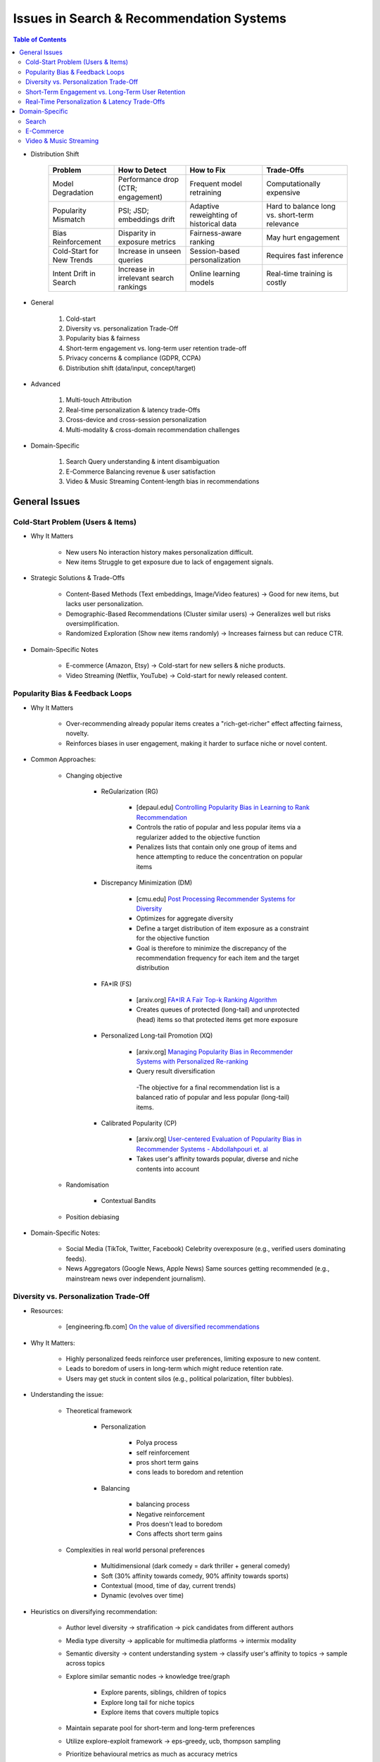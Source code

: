####################################################################################
Issues in Search & Recommendation Systems
####################################################################################
.. contents:: Table of Contents
	:depth: 2
	:local:
	:backlinks: none

- Distribution Shift

	.. csv-table::
		:header: "Problem", "How to Detect", "How to Fix", "Trade-Offs"
		:align: center 
	
			Model Degradation, Performance drop (CTR; engagement), Frequent model retraining, Computationally expensive
			Popularity Mismatch, PSI; JSD; embeddings drift, Adaptive reweighting of historical data, Hard to balance long vs. short-term relevance
			Bias Reinforcement, Disparity in exposure metrics, Fairness-aware ranking, May hurt engagement
			Cold-Start for New Trends, Increase in unseen queries, Session-based personalization, Requires fast inference
			Intent Drift in Search, Increase in irrelevant search rankings, Online learning models, Real-time training is costly
- General

	#. Cold-start
	#. Diversity vs. personalization Trade-Off
	#. Popularity bias & fairness
	#. Short-term engagement vs. long-term user retention trade-off
	#. Privacy concerns & compliance (GDPR, CCPA)
	#. Distribution shift (data/input, concept/target)
- Advanced

	#. Multi-touch Attribution
	#. Real-time personalization & latency trade-Offs
	#. Cross-device and cross-session personalization
	#. Multi-modality & cross-domain recommendation challenges
- Domain-Specific

	#. Search Query understanding & intent disambiguation
	#. E-Commerce Balancing revenue & user satisfaction
	#. Video & Music Streaming Content-length bias in recommendations

************************************************************************************
General Issues
************************************************************************************
Cold-Start Problem (Users & Items) 
====================================================================================
- Why It Matters 

	- New users No interaction history makes personalization difficult. 
	- New items Struggle to get exposure due to lack of engagement signals. 

- Strategic Solutions & Trade-Offs 

	- Content-Based Methods (Text embeddings, Image/Video features) -> Good for new items, but lacks user personalization. 
	- Demographic-Based Recommendations (Cluster similar users) -> Generalizes well but risks oversimplification. 
	- Randomized Exploration (Show new items randomly) -> Increases fairness but can reduce CTR. 

- Domain-Specific Notes 

	- E-commerce (Amazon, Etsy) -> Cold-start for new sellers & niche products. 
	- Video Streaming (Netflix, YouTube) -> Cold-start for newly released content. 

Popularity Bias & Feedback Loops
====================================================================================
- Why It Matters 

	- Over-recommending already popular items creates a "rich-get-richer" effect affecting fairness, novelty.
	- Reinforces biases in user engagement, making it harder to surface niche or novel content.

- Common Approaches:

	- Changing objective

		- ReGularization (RG)

			- [depaul.edu] `Controlling Popularity Bias in Learning to Rank Recommendation <https://scds.cdm.depaul.edu/wp-content/uploads/2017/05/SOCRS_2017_paper_5.pdf>`_
			- Controls the ratio of popular and less popular items via a regularizer added to the objective function
			- Penalizes lists that contain only one group of items and hence attempting to reduce the concentration on popular items
		- Discrepancy Minimization (DM)

			- [cmu.edu] `Post Processing Recommender Systems for Diversity <https://www.contrib.andrew.cmu.edu/~ravi/kdd17.pdf>`_
			- Optimizes for aggregate diversity
			- Define a target distribution of item exposure as a constraint for the objective function
			- Goal is therefore to minimize the discrepancy of the recommendation frequency for each item and the target distribution
		- FA*IR (FS)

			- [arxiv.org] `FA*IR A Fair Top-k Ranking Algorithm <https://arxiv.org/abs/1706.06368>`_
			- Creates queues of protected (long-tail) and unprotected (head) items so that protected items get more exposure
		- Personalized Long-tail Promotion (XQ)

			- [arxiv.org] `Managing Popularity Bias in Recommender Systems with Personalized Re-ranking <https://arxiv.org/abs/1901.07555>`_
			- Query result diversification
			 -The objective for a final recommendation list is a balanced ratio of popular and less popular (long-tail) items.
		- Calibrated Popularity (CP)

			- [arxiv.org] `User-centered Evaluation of Popularity Bias in Recommender Systems - Abdollahpouri et. al <https://arxiv.org/pdf/2103.06364>`_
			- Takes user's affinity towards popular, diverse and niche contents into account
	- Randomisation

		- Contextual Bandits
	- Position debiasing
- Domain-Specific Notes:

	- Social Media (TikTok, Twitter, Facebook) Celebrity overexposure (e.g., verified users dominating feeds). 
	- News Aggregators (Google News, Apple News) Same sources getting recommended (e.g., mainstream news over independent journalism). 

Diversity vs. Personalization Trade-Off 
====================================================================================
- Resources:

	- [engineering.fb.com] `On the value of diversified recommendations <https://engineering.fb.com/2020/12/17/ml-applications/diversified-recommendations/>`_
- Why It Matters:

	- Highly personalized feeds reinforce user preferences, limiting exposure to new content.
	- Leads to boredom of users in long-term which might reduce retention rate.
	- Users may get stuck in content silos (e.g., political polarization, filter bubbles).

- Understanding the issue:
	
	- Theoretical framework
	
		- Personalization

			- Polya process
			- self reinforcement
			- pros short term gains
			- cons leads to boredom and retention
		- Balancing

			- balancing process
			- Negative reinforcement
			- Pros doesn't lead to boredom
			- Cons affects short term gains
	- Complexities in real world personal preferences

		- Multidimensional (dark comedy = dark thriller + general comedy)
		- Soft (30% affinity towards comedy, 90% affinity towards sports)
		- Contextual (mood, time of day, current trends)
		- Dynamic (evolves over time)

- Heuristics on diversifying recommendation:

	- Author level diversity -> strafification -> pick candidates from different authors
	- Media type diversity -> applicable for multimedia platforms -> intermix modality
	- Semantic diversity -> content understanding system -> classify user's affinity to topics -> sample across topics
	- Explore similar semantic nodes -> knowledge tree/graph

		- Explore parents, siblings, children of topics
		- Explore long tail for niche topics
		- Explore items that covers multiple topics
	- Maintain separate pool for short-term and long-term preferences
	- Utilize explore-exploit framework -> eps-greedy, ucb, thompson sampling
	- Prioritize behavioural metrics as much as accuracy metrics
	- Priotitize explicit negative feedbacks from users

- Strategic Solutions & Trade-Offs 

	- Diversity-Promoting Re-Ranking (DPP, Exploration Buffers) -> Reduces filter bubbles but may decrease engagement. 
	- Diversity-Constrained Search (Re-weighting ranking models) -> Promotes varied content but risks reducing precision. 
	- Hybrid User-Item Graphs (Graph Neural Networks for diversification) -> Balances exploration but requires expensive training. 

- Domain-Specific Notes 

	- Social Media (Facebook, Twitter, YouTube) -> Political echo chambers & misinformation bubbles. 
	- E-commerce (Amazon, Etsy, Zalando) -> Users seeing only one type of product repeatedly.

Short-Term Engagement vs. Long-Term User Retention 
====================================================================================
- Why It Matters 

	- Systems often optimize for immediate engagement (CTR, watch time, purchases), which can lead to addictive behaviors or content fatigue.
	- Over-exploitation of "sticky content" (clickbait, sensationalism, autoplay loops) may reduce long-term satisfaction.

- Strategic Solutions & Trade-Offs:

	- Multi-Objective Optimization (CTR + Long-Term Retention) -> Complex to balance but essential for sustainability.
	- Delayed Reward Models (Reinforcement Learning) -> Great for long-term user retention but slow learning process.
	- Personalization Decay (Balancing Freshness vs. Relevance) -> Introduces diverse content but can feel random to users.

- Domain-Specific Notes:

	- YouTube, TikTok, Instagram -> Prioritizing sensational viral content over educational material.
	- E-Commerce (Amazon, Alibaba) -> Short-term discounts vs. long-term brand loyalty.

Real-Time Personalization & Latency Trade-Offs 
====================================================================================
- Why It Matters 

	- Personalized recommendations require real-time feature updates and low-latency inference. 
	- Search relevance depends on immediate context (e.g., location, time of day, trending topics). 

- Strategic Solutions & Trade-Offs 

	- Precomputed User Embeddings (FAISS, HNSW, Vector DBs) -> Speeds up search but sacrifices personalization flexibility. 
	- Edge AI for On-Device Personalization -> Reduces latency but increases computational costs. 
	- Session-Based Recommendation Models (Transformers for Session-Based Context) -> Great for short-term personalization but expensive for large user bases. 

- Domain-Specific Notes 

	- E-Commerce (Amazon, Walmart, Shopee) -> Latency constraints for similar item recommendations. 
	- Search Engines (Google, Bing, Baidu) -> Needing real-time personalization without slowing down results. 

************************************************************************************
Domain-Specific
************************************************************************************
Search
==================================================================================== 
- Query Understanding & Intent Disambiguation

	- Users enter ambiguous or vague queries, requiring intent inference. 
	- Example Searching for “apple” – Is it a fruit, a company, or a music service? 
	- Solutions & Trade-Offs 

		- LLM-Powered Query Rewriting (T5, GPT) -> Improves relevance but risks over-modifying queries. 
		- Session-Aware Query Expansion -> Helps disambiguation but increases computational cost. 

E-Commerce
====================================================================================
- Balancing Revenue & User Satisfaction 

	- Revenue-driven recommendations (sponsored ads, promoted products) vs. organic recommendations. 
	- Example Amazon mixing sponsored and personalized search results. 
	- Solutions & Trade-Offs 

		- Hybrid Models (Re-ranking with Fairness Constraints) -> Balances organic vs. paid but hard to tune for revenue goals. 
		- Trust-Based Ranking (Reducing deceptive sellers, fake reviews) -> Improves satisfaction but may lower short-term sales. 

Video & Music Streaming
====================================================================================
- Content-Length Bias in Recommendations 

	- Recommendation models often favor shorter videos (TikTok, YouTube Shorts) over long-form content. 
	- Example YouTube's watch-time optimization may prioritize clickbaity short videos over educational content. 
	- Solutions & Trade-Offs 

		- Normalized Engagement Metrics (Watch Percentage vs. Watch Time) -> Improves long-form content exposure but may reduce video diversity. 
		- Hybrid-Length Recommendations (Mixing Shorts & Full Videos) -> Enhances variety but harder to rank effectively.
